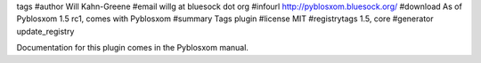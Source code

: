 tags
#author Will Kahn-Greene
#email willg at bluesock dot org
#infourl http://pyblosxom.bluesock.org/
#download As of Pyblosxom 1.5 rc1, comes with Pyblosxom
#summary Tags plugin
#license MIT
#registrytags 1.5, core
#generator update_registry

Documentation for this plugin comes in the Pyblosxom manual.
